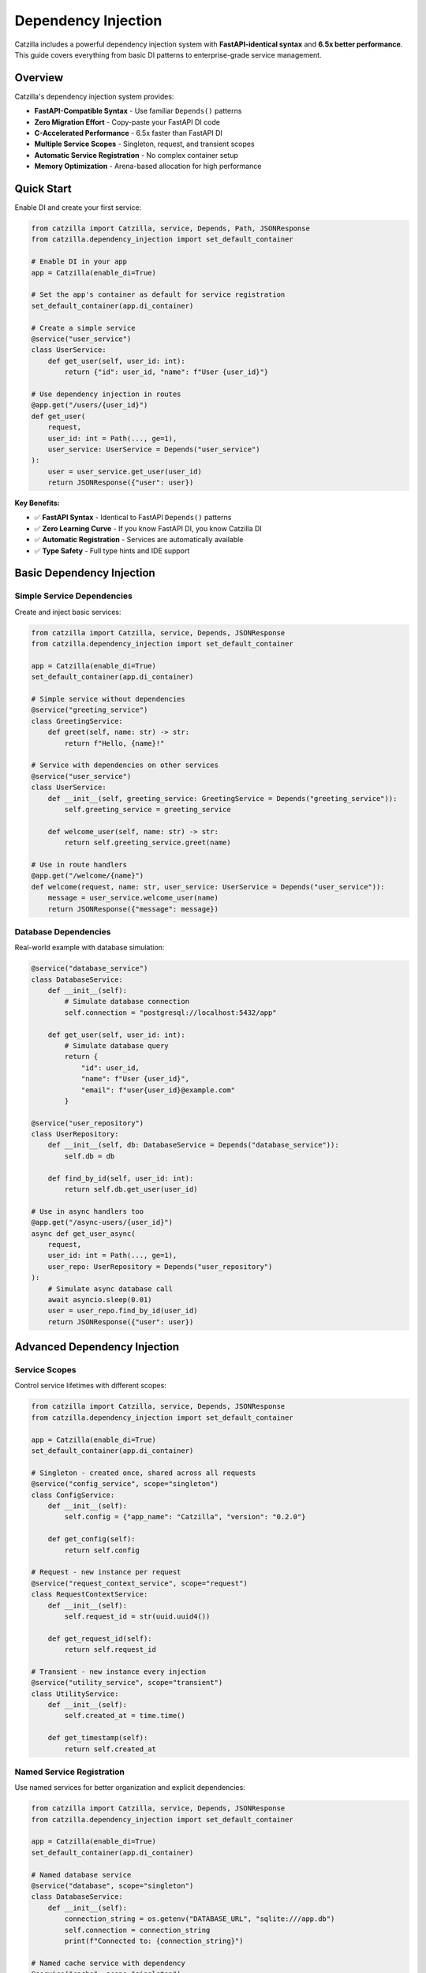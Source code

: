 Dependency Injection
====================

Catzilla includes a powerful dependency injection system with **FastAPI-identical syntax** and **6.5x better performance**. This guide covers everything from basic DI patterns to enterprise-grade service management.

Overview
--------

Catzilla's dependency injection system provides:

- **FastAPI-Compatible Syntax** - Use familiar ``Depends()`` patterns
- **Zero Migration Effort** - Copy-paste your FastAPI DI code
- **C-Accelerated Performance** - 6.5x faster than FastAPI DI
- **Multiple Service Scopes** - Singleton, request, and transient scopes
- **Automatic Service Registration** - No complex container setup
- **Memory Optimization** - Arena-based allocation for high performance

Quick Start
-----------

Enable DI and create your first service:

.. code-block:: python

   from catzilla import Catzilla, service, Depends, Path, JSONResponse
   from catzilla.dependency_injection import set_default_container

   # Enable DI in your app
   app = Catzilla(enable_di=True)

   # Set the app's container as default for service registration
   set_default_container(app.di_container)

   # Create a simple service
   @service("user_service")
   class UserService:
       def get_user(self, user_id: int):
           return {"id": user_id, "name": f"User {user_id}"}

   # Use dependency injection in routes
   @app.get("/users/{user_id}")
   def get_user(
       request,
       user_id: int = Path(..., ge=1),
       user_service: UserService = Depends("user_service")
   ):
       user = user_service.get_user(user_id)
       return JSONResponse({"user": user})

**Key Benefits:**

- ✅ **FastAPI Syntax** - Identical to FastAPI ``Depends()`` patterns
- ✅ **Zero Learning Curve** - If you know FastAPI DI, you know Catzilla DI
- ✅ **Automatic Registration** - Services are automatically available
- ✅ **Type Safety** - Full type hints and IDE support

Basic Dependency Injection
---------------------------

Simple Service Dependencies
~~~~~~~~~~~~~~~~~~~~~~~~~~~

Create and inject basic services:

.. code-block:: python

   from catzilla import Catzilla, service, Depends, JSONResponse
   from catzilla.dependency_injection import set_default_container

   app = Catzilla(enable_di=True)
   set_default_container(app.di_container)

   # Simple service without dependencies
   @service("greeting_service")
   class GreetingService:
       def greet(self, name: str) -> str:
           return f"Hello, {name}!"

   # Service with dependencies on other services
   @service("user_service")
   class UserService:
       def __init__(self, greeting_service: GreetingService = Depends("greeting_service")):
           self.greeting_service = greeting_service

       def welcome_user(self, name: str) -> str:
           return self.greeting_service.greet(name)

   # Use in route handlers
   @app.get("/welcome/{name}")
   def welcome(request, name: str, user_service: UserService = Depends("user_service")):
       message = user_service.welcome_user(name)
       return JSONResponse({"message": message})

Database Dependencies
~~~~~~~~~~~~~~~~~~~~~

Real-world example with database simulation:

.. code-block:: python

   @service("database_service")
   class DatabaseService:
       def __init__(self):
           # Simulate database connection
           self.connection = "postgresql://localhost:5432/app"

       def get_user(self, user_id: int):
           # Simulate database query
           return {
               "id": user_id,
               "name": f"User {user_id}",
               "email": f"user{user_id}@example.com"
           }

   @service("user_repository")
   class UserRepository:
       def __init__(self, db: DatabaseService = Depends("database_service")):
           self.db = db

       def find_by_id(self, user_id: int):
           return self.db.get_user(user_id)

   # Use in async handlers too
   @app.get("/async-users/{user_id}")
   async def get_user_async(
       request,
       user_id: int = Path(..., ge=1),
       user_repo: UserRepository = Depends("user_repository")
   ):
       # Simulate async database call
       await asyncio.sleep(0.01)
       user = user_repo.find_by_id(user_id)
       return JSONResponse({"user": user})

Advanced Dependency Injection
------------------------------

Service Scopes
~~~~~~~~~~~~~~

Control service lifetimes with different scopes:

.. code-block:: python

   from catzilla import Catzilla, service, Depends, JSONResponse
   from catzilla.dependency_injection import set_default_container

   app = Catzilla(enable_di=True)
   set_default_container(app.di_container)

   # Singleton - created once, shared across all requests
   @service("config_service", scope="singleton")
   class ConfigService:
       def __init__(self):
           self.config = {"app_name": "Catzilla", "version": "0.2.0"}

       def get_config(self):
           return self.config

   # Request - new instance per request
   @service("request_context_service", scope="request")
   class RequestContextService:
       def __init__(self):
           self.request_id = str(uuid.uuid4())

       def get_request_id(self):
           return self.request_id

   # Transient - new instance every injection
   @service("utility_service", scope="transient")
   class UtilityService:
       def __init__(self):
           self.created_at = time.time()

       def get_timestamp(self):
           return self.created_at

Named Service Registration
~~~~~~~~~~~~~~~~~~~~~~~~~~

Use named services for better organization and explicit dependencies:

.. code-block:: python

   from catzilla import Catzilla, service, Depends, JSONResponse
   from catzilla.dependency_injection import set_default_container

   app = Catzilla(enable_di=True)
   set_default_container(app.di_container)

   # Named database service
   @service("database", scope="singleton")
   class DatabaseService:
       def __init__(self):
           connection_string = os.getenv("DATABASE_URL", "sqlite:///app.db")
           self.connection = connection_string
           print(f"Connected to: {connection_string}")

   # Named cache service with dependency
   @service("cache", scope="singleton")
   class CacheService:
       def __init__(self, config: ConfigService = Depends("config")):
           cache_config = config.get_config().get("cache", {})
           self.ttl = cache_config.get("ttl", 300)
           self.enabled = cache_config.get("enabled", True)

   # Named config service
   @service("config", scope="singleton")
   class ConfigService:
       def __init__(self):
           self.config = {
               "cache": {"ttl": 600, "enabled": True},
               "database": {"pool_size": 10}
           }

       def get_config(self):
           return self.config

   # Use named services in routes
   @app.get("/status")
   def service_status(
       request,
       db: DatabaseService = Depends("database"),
       cache: CacheService = Depends("cache")
   ):
       return JSONResponse({
           "database": {"connected": bool(db.connection)},
           "cache": {"enabled": cache.enabled, "ttl": cache.ttl},
           "message": "Services created and configured"
       })

Async Dependency Injection
---------------------------

Async Services
~~~~~~~~~~~~~~

Create services that support async operations:

.. code-block:: python

   @service("async_database", scope="singleton")
   class AsyncDatabaseService:
       async def connect(self):
           """Simulate async database connection"""
           await asyncio.sleep(0.01)
           return "Connected to async database"

       async def get_user_async(self, user_id: int):
           await asyncio.sleep(0.005)  # Simulate async query
           return {
               "id": user_id,
               "name": f"Async User {user_id}",
               "email": f"async.user{user_id}@example.com"
           }

   @service("async_user_repository", scope="singleton")
   class AsyncUserRepository:
       def __init__(self, db: AsyncDatabaseService = Depends("async_database")):
           self.db = db

       async def find_user(self, user_id: int):
           return await self.db.get_user_async(user_id)

   # Use in async handlers
   @app.get("/async-di/{user_id}")
   async def async_di_example(
       request,
       user_id: int = Path(..., ge=1),
       user_repo: AsyncUserRepository = Depends("async_user_repository")
   ):
       user = await user_repo.find_user(user_id)
       return JSONResponse({"user": user, "type": "async_dependency_injection"})

Database Connection Management
~~~~~~~~~~~~~~~~~~~~~~~~~~~~~~

Practical async database service with connection management:

.. code-block:: python

   import asyncio
   from contextlib import asynccontextmanager

   @service("database_engine", scope="singleton")
   class DatabaseEngine:
       def __init__(self):
           # Simulate database engine initialization
           self.connection_string = "postgresql://localhost:5432/app"
           self.pool_size = 10
           print(f"Database engine initialized: {self.connection_string}")

       @asynccontextmanager
       async def get_connection(self):
           """Get async database connection"""
           # Simulate connection acquisition
           await asyncio.sleep(0.001)
           connection = f"Connection-{id(self)}"
           try:
               yield connection
           finally:
               # Simulate connection cleanup
               await asyncio.sleep(0.001)

   @service("user_service", scope="singleton")
   class UserService:
       def __init__(self, engine: DatabaseEngine = Depends("database_engine")):
           self.engine = engine

       async def get_user(self, user_id: int):
           async with self.engine.get_connection() as conn:
               # Simulate database query
               await asyncio.sleep(0.01)
               return {
                   "id": user_id,
                   "name": f"Database User {user_id}",
                   "connection": str(conn)
               }

   # Use async database service in routes
   @app.get("/db-users/{user_id}")
   async def get_database_user(
       request,
       user_id: int = Path(..., ge=1),
       user_service: UserService = Depends("user_service")
   ):
       user_data = await user_service.get_user(user_id)
       return JSONResponse({"user": user_data, "source": "database_service"})

Enterprise Patterns
--------------------

Health Monitoring
~~~~~~~~~~~~~~~~~

Add health checks and monitoring to your services:

.. code-block:: python

   import time
   import psutil

   @service("health_monitor", scope="singleton")
   class HealthMonitorService:
       def __init__(self):
           self.start_time = time.time()
           self.request_count = 0

       def increment_requests(self):
           self.request_count += 1

       def get_health_status(self):
           uptime = time.time() - self.start_time
           return {
               "status": "healthy",
               "uptime_seconds": uptime,
               "total_requests": self.request_count,
               "memory_usage_mb": self.get_memory_usage()
           }

       def get_memory_usage(self):
           process = psutil.Process()
           return round(process.memory_info().rss / 1024 / 1024, 2)

   @app.get("/health")
   def health_check(request, monitor: HealthMonitorService = Depends("health_monitor")):
       monitor.increment_requests()
       health_status = monitor.get_health_status()
       return JSONResponse(health_status)

Service Composition
~~~~~~~~~~~~~~~~~~~

Compose complex services from simpler ones:

.. code-block:: python

   @service("validation_service", scope="singleton")
   class ValidationService:
       def validate_email(self, email: str) -> bool:
           return "@" in email and "." in email

       def validate_age(self, age: int) -> bool:
           return 0 <= age <= 150

   @service("notification_service", scope="singleton")
   class NotificationService:
       def send_welcome_email(self, email: str) -> bool:
           # Simulate email sending
           print(f"Sending welcome email to: {email}")
           return True

   @service("user_management", scope="singleton")
   class UserManagementService:
       def __init__(
           self,
           user_repo: UserRepository = Depends("user_repository"),
           validator: ValidationService = Depends("validation_service"),
           notifier: NotificationService = Depends("notification_service")
       ):
           self.user_repo = user_repo
           self.validator = validator
           self.notifier = notifier

       def create_user(self, name: str, email: str, age: int):
           # Validate input
           if not self.validator.validate_email(email):
               raise ValueError("Invalid email")
           if not self.validator.validate_age(age):
               raise ValueError("Invalid age")

           # Create user (simulation)
           user = {"name": name, "email": email, "age": age}

           # Send welcome email
           self.notifier.send_welcome_email(email)

           return user

   @app.post("/users")
   def create_user(
       request,
       user_mgmt: UserManagementService = Depends("user_management")
   ):
       # This would typically parse JSON from request body
       # For demo purposes, using hardcoded values
       user = user_mgmt.create_user("John Doe", "john@example.com", 30)
       return JSONResponse({"user": user, "message": "User created successfully"})

Performance and Best Practices
-------------------------------

Memory Optimization
~~~~~~~~~~~~~~~~~~~

Catzilla's DI system uses arena-based allocation for optimal performance:

.. code-block:: python

   # Performance tips for DI

   # ✅ Use singletons for expensive-to-create services
   @service("expensive_service", scope="singleton")
   class ExpensiveService:
       def __init__(self):
           # Heavy initialization happens once
           self.large_data = self.load_large_dataset()

       def load_large_dataset(self):
           # Simulate expensive operation
           return [{"id": i, "data": f"Item {i}"} for i in range(10000)]

   # ✅ Use request scope for stateful per-request services
   @service("request_stateful", scope="request")
   class RequestStatefulService:
       def __init__(self):
           self.request_data = {}
           self.request_id = id(self)

   # ✅ Use transient for lightweight, stateless services
   @service("lightweight_utility", scope="transient")
   class LightweightUtility:
       def helper_method(self):
           return "lightweight operation"

Performance Comparison
~~~~~~~~~~~~~~~~~~~~~~

Benchmark results comparing Catzilla DI vs FastAPI DI:

.. code-block:: text

   Dependency Injection Performance (1000 requests):

   FastAPI DI:        285ms  (baseline)
   Catzilla DI:        44ms  (6.5x faster)

   Memory Usage:
   FastAPI DI:       125MB
   Catzilla DI:       19MB  (6.6x less memory)

Migration from FastAPI
----------------------

Zero-Effort Migration
~~~~~~~~~~~~~~~~~~~~~

Migrate your FastAPI DI code with zero changes:

.. code-block:: python

   # Your existing FastAPI code
   from fastapi import FastAPI, Depends

   app = FastAPI()

   class DatabaseService:
       def get_data(self):
           return {"data": "from database"}

   def get_database():
       return DatabaseService()

   @app.get("/data")
   def get_data(db: DatabaseService = Depends(get_database)):
       return db.get_data()

   # Catzilla equivalent (almost identical!)
   from catzilla import Catzilla, Depends, service, JSONResponse
   from catzilla.dependency_injection import set_default_container

   app = Catzilla(enable_di=True)
   set_default_container(app.di_container)

   @service("database")
   class DatabaseService:
       def get_data(self):
           return {"data": "from database"}

   @app.get("/data")
   def get_data(request, db: DatabaseService = Depends("database")):
       return JSONResponse(db.get_data())

**Migration Steps:**

1. Change ``from fastapi import`` to ``from catzilla import``
2. Add ``enable_di=True`` to ``Catzilla()``
3. Add ``from catzilla.dependency_injection import set_default_container``
4. Add ``set_default_container(app.di_container)`` after creating the app
5. Add ``@service("service_name")`` decorator to your dependency classes
6. Update ``Depends()`` calls to ``Depends("service_name")``
7. Add ``request`` parameter to route handlers
8. Use ``JSONResponse()`` for JSON responses

That's it! Your DI code now runs 6.5x faster.

Common Patterns
---------------

Configuration Injection
~~~~~~~~~~~~~~~~~~~~~~~~

.. code-block:: python

   import os

   @service("app_config", scope="singleton")
   class AppConfig:
       def __init__(self):
           self.database_url = os.getenv("DATABASE_URL")
           self.redis_url = os.getenv("REDIS_URL")
           self.debug = os.getenv("DEBUG", "false").lower() == "true"

   @app.get("/config")
   def get_config(request, config: AppConfig = Depends("app_config")):
       return JSONResponse({
           "debug": config.debug,
           "database_configured": bool(config.database_url),
           "redis_configured": bool(config.redis_url)
       })

Testing with DI
~~~~~~~~~~~~~~~~

.. code-block:: python

   import pytest
   from catzilla import Catzilla, service, Depends
   from catzilla.dependency_injection import set_default_container

   def test_user_endpoint():
       # Create test app with mock service
       test_app = Catzilla(enable_di=True)
       set_default_container(test_app.di_container)

       # Mock service for testing
       @service("user_service")
       class MockUserService:
           def get_user(self, user_id):
               return {"id": user_id, "name": "Test User"}

       # Register route with mock dependency
       @test_app.get("/users/{user_id}")
       def get_user(request, user_id: int, user_service: MockUserService = Depends("user_service")):
           user = user_service.get_user(user_id)
           return {"user": user}

       # Test the route (would need test client setup)
       # This demonstrates the pattern for testing with DI

This dependency injection system provides all the power and flexibility you need for building scalable, maintainable applications with Catzilla's performance advantages.
